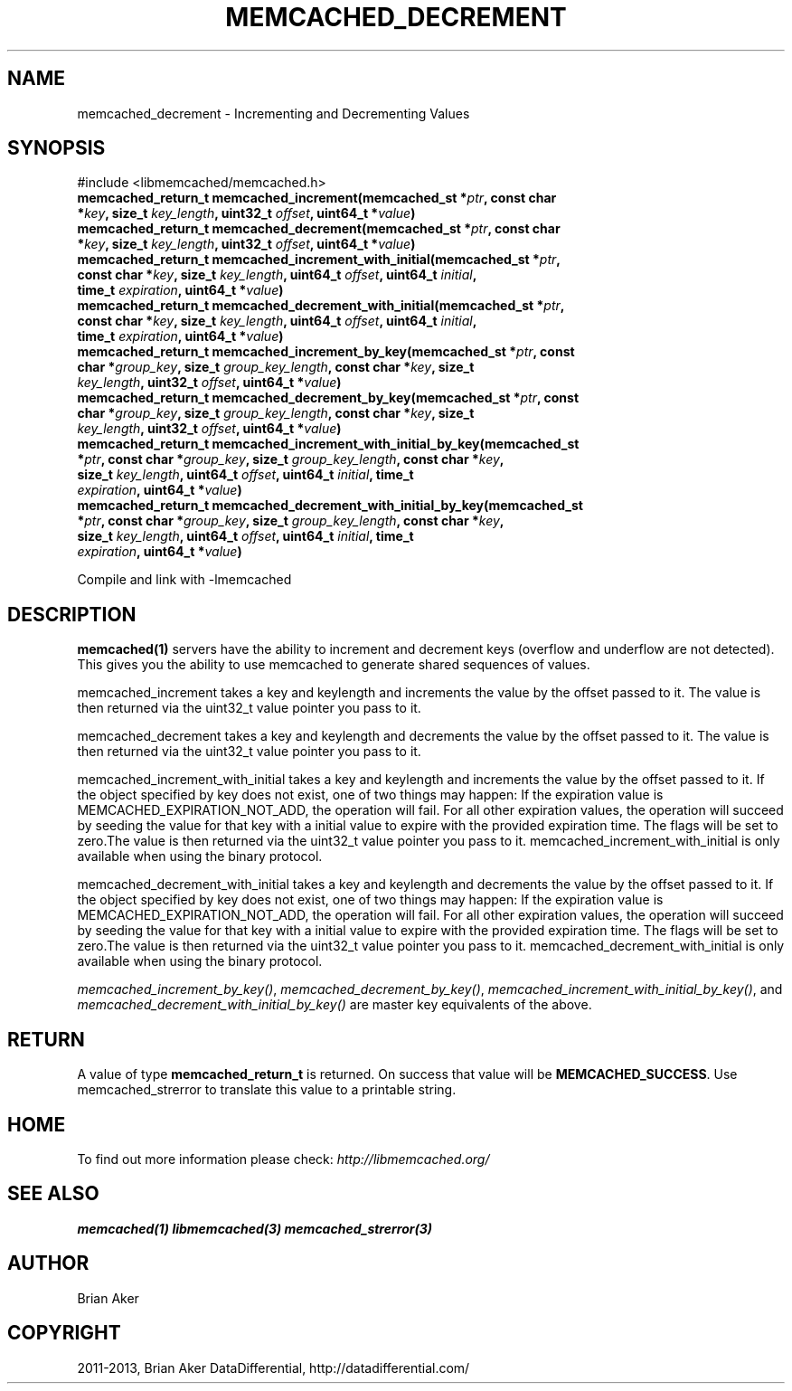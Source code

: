 .\" Man page generated from reStructuredText.
.
.TH "MEMCACHED_DECREMENT" "3" "Dec 16, 2020" "1.0.18" "libmemcached"
.SH NAME
memcached_decrement \- Incrementing and Decrementing Values
.
.nr rst2man-indent-level 0
.
.de1 rstReportMargin
\\$1 \\n[an-margin]
level \\n[rst2man-indent-level]
level margin: \\n[rst2man-indent\\n[rst2man-indent-level]]
-
\\n[rst2man-indent0]
\\n[rst2man-indent1]
\\n[rst2man-indent2]
..
.de1 INDENT
.\" .rstReportMargin pre:
. RS \\$1
. nr rst2man-indent\\n[rst2man-indent-level] \\n[an-margin]
. nr rst2man-indent-level +1
.\" .rstReportMargin post:
..
.de UNINDENT
. RE
.\" indent \\n[an-margin]
.\" old: \\n[rst2man-indent\\n[rst2man-indent-level]]
.nr rst2man-indent-level -1
.\" new: \\n[rst2man-indent\\n[rst2man-indent-level]]
.in \\n[rst2man-indent\\n[rst2man-indent-level]]u
..
.SH SYNOPSIS
.sp
#include <libmemcached/memcached.h>
.INDENT 0.0
.TP
.B memcached_return_t memcached_increment(memcached_st *\fIptr\fP, const char *\fIkey\fP, size_t \fIkey_length\fP, uint32_t \fIoffset\fP, uint64_t *\fIvalue\fP) 
.UNINDENT
.INDENT 0.0
.TP
.B memcached_return_t memcached_decrement(memcached_st *\fIptr\fP, const char *\fIkey\fP, size_t \fIkey_length\fP, uint32_t \fIoffset\fP, uint64_t *\fIvalue\fP) 
.UNINDENT
.INDENT 0.0
.TP
.B memcached_return_t memcached_increment_with_initial(memcached_st *\fIptr\fP, const char *\fIkey\fP, size_t \fIkey_length\fP, uint64_t \fIoffset\fP, uint64_t \fIinitial\fP, time_t \fIexpiration\fP, uint64_t *\fIvalue\fP) 
.UNINDENT
.INDENT 0.0
.TP
.B memcached_return_t memcached_decrement_with_initial(memcached_st *\fIptr\fP, const char *\fIkey\fP, size_t \fIkey_length\fP, uint64_t \fIoffset\fP, uint64_t \fIinitial\fP, time_t \fIexpiration\fP, uint64_t *\fIvalue\fP) 
.UNINDENT
.INDENT 0.0
.TP
.B memcached_return_t memcached_increment_by_key(memcached_st *\fIptr\fP, const char *\fIgroup_key\fP, size_t \fIgroup_key_length\fP, const char *\fIkey\fP, size_t \fIkey_length\fP, uint32_t \fIoffset\fP, uint64_t *\fIvalue\fP) 
.UNINDENT
.INDENT 0.0
.TP
.B memcached_return_t memcached_decrement_by_key(memcached_st *\fIptr\fP, const char *\fIgroup_key\fP, size_t \fIgroup_key_length\fP, const char *\fIkey\fP, size_t \fIkey_length\fP, uint32_t \fIoffset\fP, uint64_t *\fIvalue\fP) 
.UNINDENT
.INDENT 0.0
.TP
.B memcached_return_t memcached_increment_with_initial_by_key(memcached_st *\fIptr\fP, const char *\fIgroup_key\fP, size_t \fIgroup_key_length\fP, const char *\fIkey\fP, size_t \fIkey_length\fP, uint64_t \fIoffset\fP, uint64_t \fIinitial\fP, time_t \fIexpiration\fP, uint64_t *\fIvalue\fP) 
.UNINDENT
.INDENT 0.0
.TP
.B memcached_return_t memcached_decrement_with_initial_by_key(memcached_st *\fIptr\fP, const char *\fIgroup_key\fP, size_t \fIgroup_key_length\fP, const char *\fIkey\fP, size_t \fIkey_length\fP, uint64_t \fIoffset\fP, uint64_t \fIinitial\fP, time_t \fIexpiration\fP, uint64_t *\fIvalue\fP) 
.UNINDENT
.sp
Compile and link with \-lmemcached
.SH DESCRIPTION
.sp
\fBmemcached(1)\fP servers have the ability to increment and decrement keys
(overflow and underflow are not detected). This gives you the ability to use
memcached to generate shared sequences of values.
.sp
memcached_increment takes a key and keylength and increments the value by
the offset passed to it. The value is then returned via the uint32_t
value pointer you pass to it.
.sp
memcached_decrement takes a key and keylength and decrements the value by
the offset passed to it. The value is then returned via the uint32_t
value pointer you pass to it.
.sp
memcached_increment_with_initial takes a key and keylength and increments
the value by the offset passed to it. If the object specified by key does
not exist, one of two things may happen: If the expiration value is
MEMCACHED_EXPIRATION_NOT_ADD, the operation will fail. For all other
expiration values, the operation will succeed by seeding the value for that
key with a initial value to expire with the provided expiration time. The
flags will be set to zero.The value is then returned via the uint32_t
value pointer you pass to it. memcached_increment_with_initial is only available
when using the binary protocol.
.sp
memcached_decrement_with_initial takes a key and keylength and decrements
the value by the offset passed to it. If the object specified by key does
not exist, one of two things may happen: If the expiration value is
MEMCACHED_EXPIRATION_NOT_ADD, the operation will fail. For all other
expiration values, the operation will succeed by seeding the value for that
key with a initial value to expire with the provided expiration time. The
flags will be set to zero.The value is then returned via the uint32_t
value pointer you pass to it. memcached_decrement_with_initial is only available
when using the binary protocol.
.sp
\fI\%memcached_increment_by_key()\fP, \fI\%memcached_decrement_by_key()\fP,
\fI\%memcached_increment_with_initial_by_key()\fP, and
\fI\%memcached_decrement_with_initial_by_key()\fP are master key equivalents of the above.
.SH RETURN
.sp
A value of type \fBmemcached_return_t\fP  is returned.
On success that value will be \fBMEMCACHED_SUCCESS\fP\&.
Use memcached_strerror to translate this value to a printable string.
.SH HOME
.sp
To find out more information please check:
\fI\%http://libmemcached.org/\fP
.SH SEE ALSO
.sp
\fBmemcached(1)\fP \fBlibmemcached(3)\fP \fBmemcached_strerror(3)\fP
.SH AUTHOR
Brian Aker
.SH COPYRIGHT
2011-2013, Brian Aker DataDifferential, http://datadifferential.com/
.\" Generated by docutils manpage writer.
.
